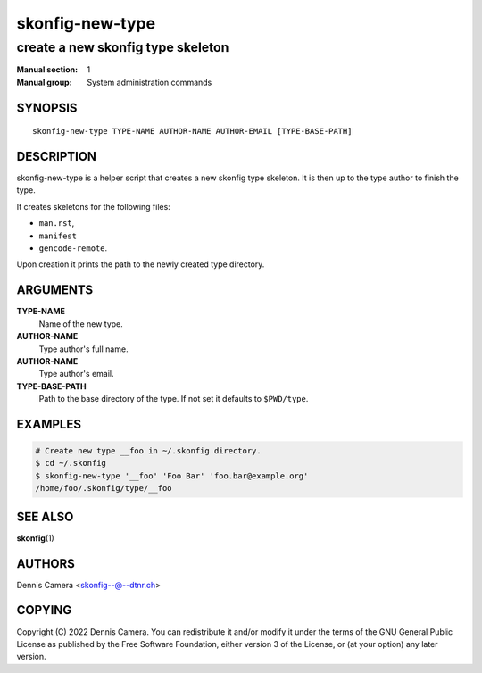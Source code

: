================
skonfig-new-type
================

----------------------------------
create a new skonfig type skeleton
----------------------------------

:Manual section: 1
:Manual group: System administration commands


SYNOPSIS
========

::

   skonfig-new-type TYPE-NAME AUTHOR-NAME AUTHOR-EMAIL [TYPE-BASE-PATH]


DESCRIPTION
===========
skonfig-new-type is a helper script that creates a new skonfig type skeleton.
It is then up to the type author to finish the type.

It creates skeletons for the following files:

* ``man.rst``,
* ``manifest``
* ``gencode-remote``.

Upon creation it prints the path to the newly created type directory.


ARGUMENTS
=========
**TYPE-NAME**
   Name of the new type.

**AUTHOR-NAME**
   Type author's full name.

**AUTHOR-NAME**
   Type author's email.

**TYPE-BASE-PATH**
   Path to the base directory of the type. If not set it defaults
   to ``$PWD/type``.


EXAMPLES
========

.. code-block:: sh

   # Create new type __foo in ~/.skonfig directory.
   $ cd ~/.skonfig
   $ skonfig-new-type '__foo' 'Foo Bar' 'foo.bar@example.org'
   /home/foo/.skonfig/type/__foo


SEE ALSO
========
:strong:`skonfig`\ (1)


AUTHORS
=======
| Dennis Camera <skonfig--@--dtnr.ch>


COPYING
=======
Copyright \(C) 2022 Dennis Camera.
You can redistribute it and/or modify it under the terms of the GNU General
Public License as published by the Free Software Foundation, either version 3 of
the License, or (at your option) any later version.
